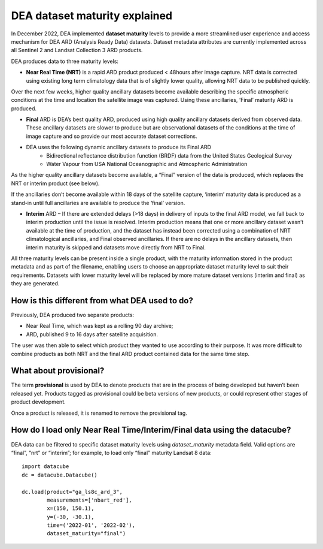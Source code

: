DEA dataset maturity explained 
==============================

In December 2022, DEA implemented **dataset maturity** levels to provide a more streamlined user 
experience and access mechanism for DEA ARD (Analysis Ready Data) datasets. Dataset metadata 
attributes are currently implemented across all Sentinel 2 and Landsat Collection 3 ARD products. 

DEA produces data to three maturity levels: 

* **Near Real Time (NRT)** is a rapid ARD product produced < 48hours after image capture. NRT 
  data is corrected using existing long term climatology data that is of slightly lower 
  quality, allowing NRT data to be published quickly. 

Over the next few weeks, higher quality ancillary datasets become available describing the specific 
atmospheric conditions at the time and location the satellite image was captured. Using these 
ancillaries, ‘Final’ maturity ARD is produced.  

* **Final** ARD is DEA’s best quality ARD, produced using high quality ancillary datasets derived 
  from observed data. These ancillary datasets are slower to produce but are observational 
  datasets of the conditions at the time of image capture and so provide our most accurate dataset 
  corrections.  
* DEA uses the following dynamic ancillary datasets to produce its Final ARD 
    * Bidirectional reflectance distribution function (BRDF) data from the United States Geological Survey 
    * Water Vapour from USA National Oceanographic and Atmospheric Administration 
As the higher quality ancillary datasets become available, a “Final” version of the data is produced, 
which replaces the NRT or interim product (see below).  

If the ancillaries don’t become available within 18 days of the satellite capture, ‘interim’ maturity 
data is produced as a stand-in until full ancillaries are available to produce the ‘final’ version.  

* **Interim** ARD – If there are extended delays (>18 days) in delivery of inputs to the final ARD model, 
  we fall back to interim production until the issue is resolved. Interim production means that 
  one or more ancillary dataset wasn’t available at the time of production, and the dataset has 
  instead been corrected using a combination of NRT climatological ancillaries, and Final observed 
  ancillaries. If there are no delays in the ancillary datasets, then interim maturity is skipped and 
  datasets move directly from NRT to Final.  

All three maturity levels can be present inside a single product, with the maturity information stored 
in the product metadata and as part of the filename, enabling users to choose an appropriate dataset 
maturity level to suit their requirements. Datasets with lower maturity level will be replaced by more 
mature dataset versions (interim and final) as they are generated. 

How is this different from what DEA used to do? 
-----------------------------------------------

Previously, DEA produced two separate products: 

* Near Real Time, which was kept as a rolling 90 day archive; 
* ARD, published 9 to 16 days after satellite acquisition. 

The user was then able to select which product they wanted to use according to their purpose. 
It was more difficult to combine products as both NRT and the final ARD product contained data 
for the same time step.  

What about provisional? 
-----------------------

The term **provisional** is used by DEA to denote products that are in the process of being 
developed but haven’t been released yet. Products tagged as provisional could be beta versions 
of new products, or could represent other stages of product development.  

Once a product is released, it is renamed to remove the provisional tag.  

How do I load only Near Real Time/Interim/Final data using the datacube? 
------------------------------------------------------------------------

DEA data can be filtered to specific dataset maturity levels using `dataset_maturity` 
metadata field. Valid options are “final”, “nrt” or “interim”; for example, 
to load only “final” maturity Landsat 8 data::

  import datacube  
  dc = datacube.Datacube()  

  dc.load(product="ga_ls8c_ard_3", 
          measurements=['nbart_red'], 
          x=(150, 150.1), 
          y=(-30, -30.1), 
          time=('2022-01', '2022-02'), 
          dataset_maturity="final") 
